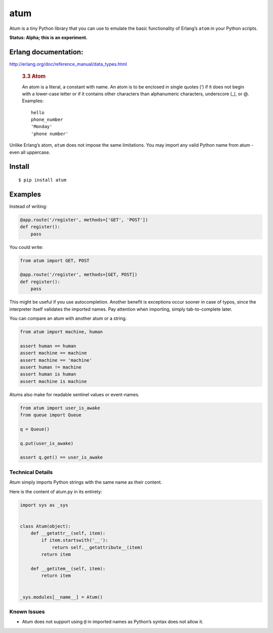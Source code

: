 atum
====

Atum is a tiny Python library that you can use to emulate the basic
functionality of Erlang’s ``atom`` in your Python scripts.

**Status: Alpha; this is an experiment.**

Erlang documentation:
---------------------

http://erlang.org/doc/reference_manual/data_types.html

   .. rubric:: 3.3 Atom
      :name: atom

   An atom is a literal, a constant with name. An atom is to be enclosed
   in single quotes (’) if it does not begin with a lower-case letter or
   if it contains other characters than alphanumeric characters,
   underscore (_), or @. Examples:

   ::

      hello
      phone_number
      'Monday'
      'phone number'

Unlike Erlang’s atom, ``atum`` does not impose the same limitations. You
may import any valid Python name from atum - even all uppercase.

Install
-------

::

   $ pip install atum

Examples
--------

Instead of writing:

.. code:: python

   @app.route('/register', methods=['GET', 'POST'])
   def register():
       pass

You could write:

.. code:: python

   from atum import GET, POST

   @app.route('/register', methods=[GET, POST])
   def register():
       pass

This might be useful if you use autocompletion. Another benefit is
exceptions occur sooner in case of typos, since the interpreter itself
validates the imported names. Pay attention when importing, simply
tab-to-complete later.

You can compare an atum with another atum or a string.

.. code:: python

   from atum import machine, human

   assert human == human
   assert machine == machine
   assert machine == 'machine'
   assert human != machine 
   assert human is human
   assert machine is machine

Atums also make for readable sentinel values or event-names.

.. code:: python

   from atum import user_is_awake
   from queue import Queue

   q = Queue()

   q.put(user_is_awake)

   assert q.get() == user_is_awake

Technical Details
~~~~~~~~~~~~~~~~~

Atum simply imports Python strings with the same name as their content.

Here is the content of atum.py in its entirety:

.. code:: python

   import sys as _sys


   class Atum(object):
       def __getattr__(self, item):
           if item.startswith('__'):
               return self.__getattribute__(item)
           return item

       def __getitem__(self, item):
           return item


   _sys.modules[__name__] = Atum()

Known Issues
~~~~~~~~~~~~

-  Atum does not support using ``@`` in imported names as Python’s
   syntax does not allow it.
